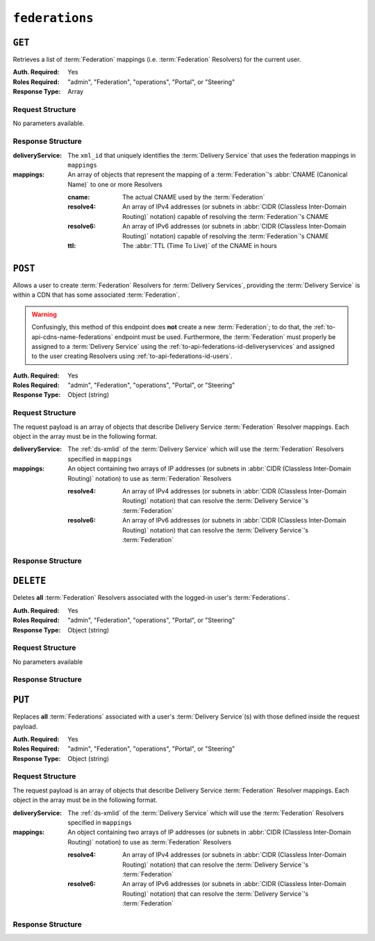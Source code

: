 ..
..
.. Licensed under the Apache License, Version 2.0 (the "License");
.. you may not use this file except in compliance with the License.
.. You may obtain a copy of the License at
..
..     http://www.apache.org/licenses/LICENSE-2.0
..
.. Unless required by applicable law or agreed to in writing, software
.. distributed under the License is distributed on an "AS IS" BASIS,
.. WITHOUT WARRANTIES OR CONDITIONS OF ANY KIND, either express or implied.
.. See the License for the specific language governing permissions and
.. limitations under the License.
..

.. _to-api-federations:

***************
``federations``
***************

``GET``
=======
Retrieves a list of :term:`Federation` mappings (i.e. :term:`Federation` Resolvers) for the current user.

:Auth. Required: Yes
:Roles Required: "admin", "Federation", "operations", "Portal", or "Steering"
:Response Type:  Array

Request Structure
-----------------
No parameters available.

Response Structure
------------------
:deliveryService: The ``xml_id`` that uniquely identifies the :term:`Delivery Service` that uses the federation mappings in ``mappings``
:mappings:        An array of objects that represent the mapping of a :term:`Federation`'s :abbr:`CNAME (Canonical Name)` to one or more Resolvers

	:cname:    The actual CNAME used by the :term:`Federation`
	:resolve4: An array of IPv4 addresses (or subnets in :abbr:`CIDR (Classless Inter-Domain Routing)` notation) capable of resolving the :term:`Federation`'s CNAME
	:resolve6: An array of IPv6 addresses (or subnets in :abbr:`CIDR (Classless Inter-Domain Routing)` notation) capable of resolving the :term:`Federation`'s CNAME
	:ttl:      The :abbr:`TTL (Time To Live)` of the CNAME in hours

.. code-block:: http
	:caption: Response Example

	HTTP/1.1 200 OK
	Access-Control-Allow-Credentials: true
	Access-Control-Allow-Headers: Origin, X-Requested-With, Content-Type, Accept, Set-Cookie, Cookie
	Access-Control-Allow-Methods: POST,GET,OPTIONS,PUT,DELETE
	Access-Control-Allow-Origin: *
	Content-Type: application/json
	Set-Cookie: mojolicious=...; Path=/; Expires=Mon, 18 Nov 2019 17:40:54 GMT; Max-Age=3600; HttpOnly
	Whole-Content-Sha512: d6Llm5qNc2sfgVH9IimW7hA4wvtBUq6EzUmpJf805kB0k6v2WysNgFEWK4hBXNdAYkr8hYuKPrwDy3tCx0OZ8Q==
	X-Server-Name: traffic_ops_golang/
	Date: Mon, 03 Dec 2018 17:19:13 GMT
	Content-Length: 136

	{ "response": [
		{
			"mappings": [
				{
					"ttl": 300,
					"cname": "blah.blah.",
					"resolve4": [
						"0.0.0.0/32"
					],
					"resolve6": [
						"::/128"
					]
				}
			],
			"deliveryService": "demo1"
		}
	]}


``POST``
========
Allows a user to create :term:`Federation` Resolvers for :term:`Delivery Services`, providing the :term:`Delivery Service` is within a CDN that has some associated :term:`Federation`.

.. warning:: Confusingly, this method of this endpoint does **not** create a new :term:`Federation`; to do that, the :ref:`to-api-cdns-name-federations` endpoint must be used. Furthermore, the :term:`Federation` must properly be assigned to a :term:`Delivery Service` using the :ref:`to-api-federations-id-deliveryservices` and assigned to the user creating Resolvers using :ref:`to-api-federations-id-users`.

.. seealso:: The :ref:`to-api-federations-id-federation_resolvers` endpoint duplicates this functionality.

:Auth. Required: Yes
:Roles Required: "admin", "Federation", "operations", "Portal", or "Steering"
:Response Type:  Object (string)

Request Structure
-----------------

The request payload is an array of objects that describe Delivery Service :term:`Federation` Resolver mappings. Each object in the array must be in the following format.

:deliveryService: The :ref:`ds-xmlid` of the :term:`Delivery Service` which will use the :term:`Federation` Resolvers specified in ``mappings``
:mappings:        An object containing two arrays of IP addresses (or subnets in :abbr:`CIDR (Classless Inter-Domain Routing)` notation) to use as :term:`Federation` Resolvers

	:resolve4: An array of IPv4 addresses (or subnets in :abbr:`CIDR (Classless Inter-Domain Routing)` notation) that can resolve the :term:`Delivery Service`'s :term:`Federation`
	:resolve6: An array of IPv6 addresses (or subnets in :abbr:`CIDR (Classless Inter-Domain Routing)` notation) that can resolve the :term:`Delivery Service`'s :term:`Federation`

.. code-block:: http
	:caption: Request Example

	POST /api/4.0/federations HTTP/1.1
	Host: trafficops.infra.ciab.test
	User-Agent: curl/7.47.0
	Accept: */*
	Cookie: mojolicious=...
	Content-Length: 118
	Content-Type: application/json


	[{
		"deliveryService":"demo1",
		"mappings":{
			"resolve4":["127.0.0.1", "0.0.0.0/32"],
			"resolve6":["::1", "5efa::ff00/128"]
		}
	}]

Response Structure
------------------
.. code-block:: http
	:caption: Response Example

	HTTP/1.1 200 OK
	Access-Control-Allow-Credentials: true
	Access-Control-Allow-Headers: Origin, X-Requested-With, Content-Type, Accept, Set-Cookie, Cookie
	Access-Control-Allow-Methods: POST,GET,OPTIONS,PUT,DELETE
	Access-Control-Allow-Origin: *
	Content-Type: application/json
	Set-Cookie: mojolicious=...; Path=/; Expires=Mon, 18 Nov 2019 17:40:54 GMT; Max-Age=3600; HttpOnly
	Whole-Content-Sha512: B7TSUOYZPRPyi3mVy+CuxiXR5k/d0s07w4i6kYzpWS+YL79juEfkuSqfedaYG/kMA8O9XbjkWRjcBAdxOVrdTQ==
	X-Server-Name: traffic_ops_golang/
	Date: Wed, 23 Oct 2019 22:28:02 GMT
	Content-Length: 152

	{ "alerts": [
		{
			"text": "admin successfully created federation resolvers.",
			"level": "success"
		}
	],
	"response": "admin successfully created federation resolvers."
	}


``DELETE``
==========
Deletes **all** :term:`Federation` Resolvers associated with the logged-in user's :term:`Federations`.

:Auth. Required: Yes
:Roles Required: "admin", "Federation", "operations", "Portal", or "Steering"
:Response Type:  Object (string)

Request Structure
-----------------
No parameters available

.. code-block:: http
	:caption: Request Example

	DELETE /api/4.0/federations HTTP/1.1
	Host: trafficops.infra.ciab.test
	User-Agent: curl/7.47.0
	Accept: */*
	Cookie: mojolicious=...

Response Structure
------------------
.. code-block:: http
	:caption: Response Example

	HTTP/1.1 200 OK
	Access-Control-Allow-Credentials: true
	Access-Control-Allow-Headers: Origin, X-Requested-With, Content-Type, Accept, Set-Cookie, Cookie
	Access-Control-Allow-Methods: POST,GET,OPTIONS,PUT,DELETE
	Access-Control-Allow-Origin: *
	Content-Type: application/json
	Set-Cookie: mojolicious=...; Path=/; Expires=Mon, 18 Nov 2019 17:40:54 GMT; Max-Age=3600; HttpOnly
	Whole-Content-Sha512: fd7P45mIiHuYqZZW6+8K+YjY1Pe504Aaw4J4Zp9AhrqLX72ERytTqWtAp1msutzNSRUdUSC72+odNPtpv3O8uw==
	X-Server-Name: traffic_ops_golang/
	Date: Wed, 23 Oct 2019 23:34:53 GMT
	Content-Length: 184

	{ "alerts": [
		{
			"text": "admin successfully deleted all federation resolvers: [ 8.8.8.8 ]",
			"level": "success"
		}
	],
	"response": "admin successfully deleted all federation resolvers: [ 8.8.8.8 ]"
	}

``PUT``
=======
Replaces **all** :term:`Federations` associated with a user's :term:`Delivery Service`\ (s) with those defined inside the request payload.

:Auth. Required: Yes
:Roles Required: "admin", "Federation", "operations", "Portal", or "Steering"
:Response Type:  Object (string)

Request Structure
-----------------
The request payload is an array of objects that describe Delivery Service :term:`Federation` Resolver mappings. Each object in the array must be in the following format.

:deliveryService: The :ref:`ds-xmlid` of the :term:`Delivery Service` which will use the :term:`Federation` Resolvers specified in ``mappings``
:mappings:        An object containing two arrays of IP addresses (or subnets in :abbr:`CIDR (Classless Inter-Domain Routing)` notation) to use as :term:`Federation` Resolvers

	:resolve4: An array of IPv4 addresses (or subnets in :abbr:`CIDR (Classless Inter-Domain Routing)` notation) that can resolve the :term:`Delivery Service`'s :term:`Federation`
	:resolve6: An array of IPv6 addresses (or subnets in :abbr:`CIDR (Classless Inter-Domain Routing)` notation) that can resolve the :term:`Delivery Service`'s :term:`Federation`

.. code-block:: http
	:caption: Request Example

	PUT /api/4.0/federations HTTP/1.1
	Host: trafficops.infra.ciab.test
	User-Agent: curl/7.47.0
	Accept: */*
	Cookie: mojolicious=...
	Content-Length: 95
	Content-Type: application/json

	[{ "mappings": {
		"resolve4": ["8.8.8.8"],
		"resolve6": []
	},
	"deliveryService":"demo1"
	}]

Response Structure
------------------
.. code-block:: http
	:caption: Response Example

	HTTP/1.1 200 OK
	Access-Control-Allow-Credentials: true
	Access-Control-Allow-Headers: Origin, X-Requested-With, Content-Type, Accept, Set-Cookie, Cookie
	Access-Control-Allow-Methods: POST,GET,OPTIONS,PUT,DELETE
	Access-Control-Allow-Origin: *
	Set-Cookie: mojolicious=...; Path=/; Expires=Mon, 18 Nov 2019 17:40:54 GMT; Max-Age=3600; HttpOnly
	Whole-Content-Sha512: dQ5AvQULhc254zQwgUpBl1/CHbLr/clKtkbs0Ju9f1BM4xIfbbO3puFNN9zaEaZ1iz0lBvHFp/PgfUqisD3QHA==
	X-Server-Name: traffic_ops_golang/
	Date: Wed, 23 Oct 2019 23:22:03 GMT
	Content-Length: 258
	Content-Type: application/json

	{ "alerts": [
		{
			"text": "admin successfully deleted all federation resolvers: [ 8.8.8.8 ]",
			"level": "success"
		},
		{
			"text": "admin successfully created federation resolvers.",
			"level": "success"
		}
	],
	"response": "admin successfully created federation resolvers."
	}
